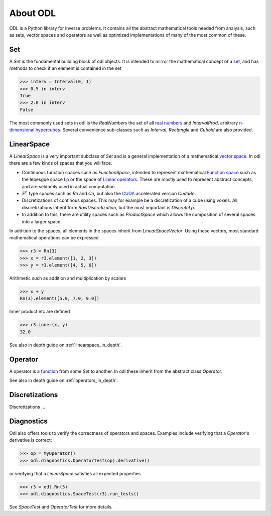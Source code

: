 #########
About ODL
#########

ODL is a Python library for inverse problems. It contains all the abstract mathematical tools needed from analysis, such as sets, vector spaces and operators as well as optimized implementations of many of the most common of these.


Set
===

A `Set` is the fundamental building block of odl objects. It is intended to mirror the mathematical concept of a `set
<https://en.wikipedia.org/wiki/Set_(mathematics)>`_, and has methods to check if an element is contained in the set

>>> interv = Interval(0, 1)
>>> 0.5 in interv
True
>>> 2.0 in interv
False

The most commonly used sets in odl is the `RealNumbers` the set of all `real numbers
<https://en.wikipedia.org/wiki/Real_number>`_ and `IntervalProd`, arbitrary `n-dimensional hypercubes
<https://en.wikipedia.org/wiki/Hypercube>`_. Several convenience sub-classes such as `Interval`,  `Rectangle` and `Cuboid` are also provided.


LinearSpace
===========

A `LinearSpace` is a very important subclass of `Set` and is a general implementation of a mathematical `vector space
<https://en.wikipedia.org/wiki/Vector_space>`_. In odl there are a few kinds of spaces that you will face. 

.. _Function Space: https://en.wikipedia.org/wiki/Function_space
.. _Lp: https://en.wikipedia.org/wiki/Lp_space
.. _Linear operators: https://en.wikipedia.org/wiki/Bounded_operator#Properties_of_the_space_of_bounded_linear_operators
.. _CUDA: https://en.wikipedia.org/wiki/CUDA

* Continuous function spaces such as `FunctionSpace`, intended to represent mathematical `Function space`_ such as the lebesgue space `Lp`_ or the space of `Linear operators`_. These are mostly used to represent abstract concepts, and are seldomly used in actual computation.

* :math:`\mathbb{F}^n` type spaces such as `Rn` and `Cn`, but also the `CUDA`_ accelerated version `CudaRn`.

* Discretizations of continous spaces. This may for example be a discretization of a cube using voxels. All discretizations inherit form `RawDiscretization`, but the most important is `DiscreteLp`.

* In addition to this, there are utility spaces such as `ProductSpace` which allows the composition of several spaces into a larger space.

In addition to the spaces, all elements in the spaces inherit from `LinearSpaceVector`. Using these vectors, most standard mathematical operations can be expressed

>>> r3 = Rn(3)
>>> x = r3.element([1, 2, 3])
>>> y = r3.element([4, 5, 6])

Arithmetic such as addition and multiplication by scalars

>>> x + y
Rn(3).element([5.0, 7.0, 9.0])

Inner product etc are defined

>>> r3.inner(x, y)
32.0


See also in depth guide on :ref:`linearspace_in_depth`.

Operator
========

A operator is a `function
<https://en.wikipedia.org/wiki/Function_(mathematics)>`_ from some `Set` to another. In odl these inherit from the abstract class `Operator`.

See also in depth guide on :ref:`operators_in_depth`.


Discretizations
===============

Discretizations ...

Diagnostics
===========

Odl also offers tools to verify the correctness of operators and spaces. Examples include verifying that a `Operator`'s derivative is correct:

>>> op = MyOperator()
>>> odl.diagnostics.OperatorTest(op).derivative()

or verifying that a `LinearSpace` satisfies all expected properties

>>> r3 = odl.Rn(5)
>>> odl.diagnostics.SpaceTest(r3).run_tests()

See `SpaceTest` and `OperatorTest` for more details.
